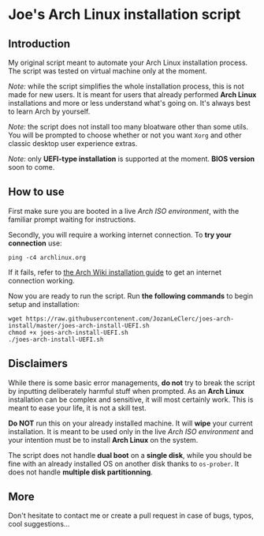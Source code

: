 * Joe's Arch Linux installation script

** Introduction
My original script meant to automate your Arch Linux installation process. The script was tested on virtual machine only at the moment.

/Note:/ while the script simplifies the whole installation process, this is not made for new users. It is meant for users that already performed *Arch Linux* installations and more or less understand what's going on. It's always best to learn Arch by yourself.

/Note:/  the script does not install too many bloatware other than some utils. You will be prompted to choose whether or not you want ~Xorg~ and other classic desktop user experience extras.

/Note:/ only *UEFI-type installation* is supported at the moment. *BIOS version* soon to come.

** How to use
First make sure you are booted in a live /Arch ISO environment/, with the familiar prompt waiting for instructions.

Secondly, you will require a working internet connection. To *try your connection* use:

#+BEGIN_SRC shell
ping -c4 archlinux.org
#+END_SRC

If it fails, refer to [[https://wiki.archlinux.org/index.php/Installation_guide#Connect_to_the_internet][the Arch Wiki installation guide]] to get an internet connection working.

Now you are ready to run the script. Run *the following commands* to begin setup and installation:

#+BEGIN_SRC shell
wget https://raw.githubusercontenent.com/JozanLeClerc/joes-arch-install/master/joes-arch-install-UEFI.sh
chmod +x joes-arch-install-UEFI.sh
./joes-arch-install-UEFI.sh
#+END_SRC

** Disclaimers
While there is some basic error managements, *do not* try to break the script by inputting deliberately harmful stuff when prompted. As an *Arch Linux* installation can be complex and sensitive, it will most certainly work. This is meant to ease your life, it is not a skill test.

*Do NOT* run this on your already installed machine. It will *wipe* your current installation. It is meant to be used only in the live /Arch ISO environment/ and your intention must be to install *Arch Linux* on the system.

The script does not handle *dual boot* on a *single disk*, while you should be fine with an already installed OS on another disk thanks to ~os-prober~.  
It does not handle *multiple disk partitionning*.

** More
Don't hesitate to contact me or create a pull request in case of bugs, typos, cool suggestions...
